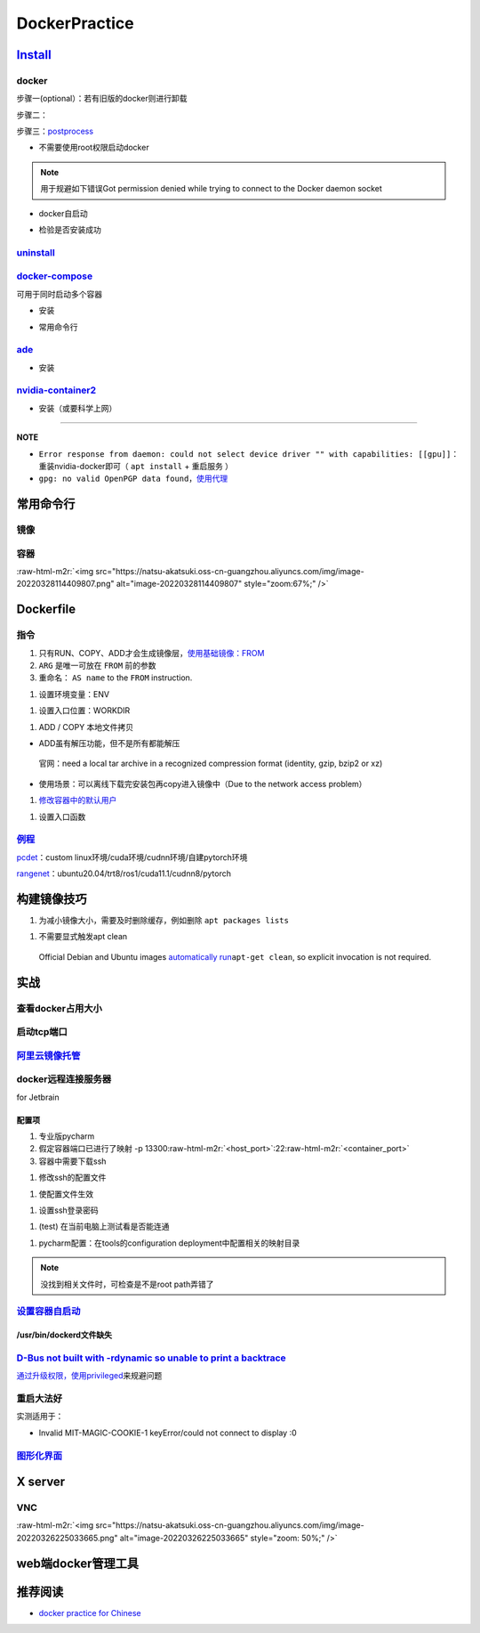 .. role:: raw-html-m2r(raw)
   :format: html


DockerPractice
==============

`Install <https://docs.docker.com/engine/install/ubuntu/#uninstall-docker-engine>`_
---------------------------------------------------------------------------------------

docker
^^^^^^

步骤一(optional）：若有旧版的docker则进行卸载

.. prompt:: bash $,# auto

   $ sudo apt-get remove docker docker-engine docker.io containerd runc

步骤二：

.. prompt:: bash $,# auto

   $ sudo apt-get update
   $ sudo apt-get install -y \
       apt-transport-https \
       ca-certificates \
       curl \
       gnupg-agent \
       software-properties-common
   $ curl -fsSL https://download.docker.com/linux/ubuntu/gpg | sudo apt-key add -
   $ sudo apt-key fingerprint 0EBFCD88
   $ sudo add-apt-repository \
      "deb [arch=amd64] https://download.docker.com/linux/ubuntu \
      $(lsb_release -cs) \
      stable"
   $ sudo apt-get update
   $ sudo apt-get install -y docker-ce docker-ce-cli containerd.io

步骤三：\ `postprocess <https://docs.docker.com/engine/install/linux-postinstall/>`_


* 不需要使用root权限启动docker

.. prompt:: bash $,# auto

   $ sudo groupadd docker           # 创建一个docker组
   $ sudo usermod -aG docker $USER  # 将用户添加到该组中
   $ newgrp docker                  # 使配置生效，若未生效尝试重启或注销

.. note:: 用于规避如下错误Got permission denied while trying to connect to the Docker daemon socket



* docker自启动

.. prompt:: bash $,# auto

   $ sudo systemctl enable docker


* 检验是否安装成功

.. prompt:: bash $,# auto

   $ docker run hello-world

`uninstall <https://blog.kehan.xyz/2020/08/06/Ubuntu-18-04-%E5%9C%A8-Clion-%E4%B8%AD%E4%BD%BF%E7%94%A8-Docker-%E6%8F%92%E4%BB%B6/>`_
^^^^^^^^^^^^^^^^^^^^^^^^^^^^^^^^^^^^^^^^^^^^^^^^^^^^^^^^^^^^^^^^^^^^^^^^^^^^^^^^^^^^^^^^^^^^^^^^^^^^^^^^^^^^^^^^^^^^^^^^^^^^^^^^^^^^^^^^

.. prompt:: bash $,# auto

   $ sudo apt purge docker-ce docker-ce-cli containerd.io

`docker-compose <https://docs.docker.com/compose/install/>`_
^^^^^^^^^^^^^^^^^^^^^^^^^^^^^^^^^^^^^^^^^^^^^^^^^^^^^^^^^^^^^^^^

可用于同时启动多个容器


* 安装

.. prompt:: bash $,# auto

   $ sudo curl -L "https://github.com/docker/compose/releases/download/1.29.1/docker-compose-$(uname -s)-$(uname -m)" -o /usr/local/bin/docker-compose
   $ sudo chmod +x /usr/local/bin/docker-compose


* 常用命令行

.. prompt:: bash $,# auto

   # --- 需在docker-compose.yml文件所在目录运行
   # 列举compose管理中的容器
   $ docker-compose ps  
   # 删除compose管理下的容器 -v(删除匿名卷) -f（跳过confirm stage）
   $ docker-compose rm

`ade <https://ade-cli.readthedocs.io/en/latest/install.html#requirements>`_
^^^^^^^^^^^^^^^^^^^^^^^^^^^^^^^^^^^^^^^^^^^^^^^^^^^^^^^^^^^^^^^^^^^^^^^^^^^^^^^


* 安装

.. prompt:: bash $,# auto

   $ cd /usr/local/bin
   $ sudo wget https://gitlab.com/ApexAI/ade-cli/uploads/f6c47dc34cffbe90ca197e00098bdd3f/ade+x86_64
   $ sudo mv ade+x86_64 ade
   $ sudo chmod +x ade
   $ sudo ade update-cli

`nvidia-container2 <https://docs.nvidia.com/datacenter/cloud-native/container-toolkit/install-guide.html#docker>`_
^^^^^^^^^^^^^^^^^^^^^^^^^^^^^^^^^^^^^^^^^^^^^^^^^^^^^^^^^^^^^^^^^^^^^^^^^^^^^^^^^^^^^^^^^^^^^^^^^^^^^^^^^^^^^^^^^^^^^^


* 安装（或要科学上网）

.. prompt:: bash $,# auto

   $ distribution=$(. /etc/os-release;echo $ID$VERSION_ID) && curl -s -L https://nvidia.github.io/libnvidia-container/gpgkey | sudo apt-key add - && curl -s -L https://nvidia.github.io/libnvidia-container/$distribution/libnvidia-container.list | sudo tee /etc/apt/sources.list.d/nvidia-container-toolkit.list

   $ sudo apt-get update
   $ sudo apt-get install -y nvidia-docker2
   $ sudo systemctl restart docker

----

**NOTE**


* ``Error response from daemon: could not select device driver "" with capabilities: [[gpu]]``\ ：重装nvidia-docker即可（ ``apt install`` + ``重启服务`` ）
* ``gpg: no valid OpenPGP data found``\ ，\ `使用代理 <https://github.com/NVIDIA/nvidia-docker/issues/1367>`_

常用命令行
----------

镜像
^^^^

.. prompt:: bash $,# auto

   # 从远程仓拉取镜像
   $ docker pull <image_name>
   # 删除镜像
   $ docker rmi  <image_name>
   # 导出镜像
   # e.g. docker save sleipnir-trt7.2.3 -o sleipnir-trt7.2.3.tar
   $ docker save <image_name> -o <sleipnir-trt7.2.3.tar>
   # 导入镜像
   $ docker load -i <tar file>
   # 从文件创建镜像
   $ docker build .
   # option:
   # -q:             构建时终端不输出任何信息
   # -f:             指定构建时用到到文件名 
   # -t:             镜像名 repository/img_name:version 
   # --network host: 使用主机的网络模式
   # .               Dockerfile文件的所在路径

容器
^^^^

.. prompt:: bash $,# auto

   # 启动、重启、暂停容器
   $ docker start/restart/stop
   # 显示正在运行的容器
   $ docker ps  (-a 显示所有的容器，包括暂停的)
   # 创建容器
   $ docker run <image_name>
   # 删除容器
   $ docker rm  <container_name>
   # 删除所有暂停的容器
   $ docker container prune
   # or q: Only display container IDs
   $ docker rm $(docker ps --filter status=exited -q)
   # 在已启动的容器中再开一个终端
   $ docker exec -it /bin/bash
   # 将容器打包为镜像
   # docker commit -a="author_name" -m="commit_msg" 77fba26ef98f rangenet:1.0
   $ docker commit -a="author_name" -m="commit_msg" <container_id> <img_name:version>
   # 构建容器
   $ docker run <option> PATH
   # --gpus all: 容器可用的GPU ('all' to pass all GPUs)
   # --privileged: 提供更多的访问权限
   # -t: 在容器中启动一个终端
   # -i: 与容器的标准输入进行交互（一般跟-t一起使用）
   # -d: 后台运行
   # -p：端口映射 8888:8888

:raw-html-m2r:`<img src="https://natsu-akatsuki.oss-cn-guangzhou.aliyuncs.com/img/image-20220328114409807.png" alt="image-20220328114409807" style="zoom:67%;" />`

Dockerfile
----------

指令
^^^^


#. 
   只有RUN、COPY、ADD才会生成镜像层，\ `使用基础镜像：FROM <https://docs.docker.com/engine/reference/builder/#from>`_

#. 
   ``ARG`` 是唯一可放在 ``FROM`` 前的参数

#. 
   重命名： ``AS name`` to the ``FROM`` instruction.  

.. prompt:: bash $,# auto

   FROM ubuntu:${DISTRIBUTION} AS lanelet2_deps


#. 设置环境变量：ENV

.. prompt:: bash $,# auto

   ENV LANG C.UTF-8
   ENV LC_ALL C.UTF-8
   # also: ENV LANG=C.UTF-8 LC_ALL=C.UTF-8


#. 设置入口位置：WORKDIR

.. prompt:: bash $,# auto

   # 即设置执行docker exec或run后进入的目录
   WORKDIR <dir>


#. ADD / COPY 本地文件拷贝


* ADD虽有解压功能，但不是所有都能解压

..

   官网：need a local tar archive in a recognized compression format (identity, gzip, bzip2 or xz)



* 使用场景：可以离线下载完安装包再copy进入镜像中（Due to the network access problem）


#. `修改容器中的默认用户 <https://docs.docker.com/develop/develop-images/dockerfile_best-practices/#user>`_

.. prompt:: bash $,# auto

   # useradd -m <user_name> && yes <password> | passwd <user_name>
   RUN useradd -m helios && yes helios | passwd helios
   USER helios


#. 设置入口函数

.. prompt:: bash $,# auto

   ENTRYPOINT ["/bin/bash"]

`例程 <https://docs.docker.com/develop/develop-images/dockerfile_best-practices/#dont-install-unnecessary-packages>`_
^^^^^^^^^^^^^^^^^^^^^^^^^^^^^^^^^^^^^^^^^^^^^^^^^^^^^^^^^^^^^^^^^^^^^^^^^^^^^^^^^^^^^^^^^^^^^^^^^^^^^^^^^^^^^^^^^^^^^^^^^

`pcdet <https://github.com/open-mmlab/OpenPCDet/blob/v0.1/docker/Dockerfile>`_\ ：custom linux环境/cuda环境/cudnn环境/自建pytorch环境

`rangenet <https://github.com/Natsu-Akatsuki/RangeNetTrt8/blob/master/docker/Dockerfile-tensorrt8.2.2>`_\ ：ubuntu20.04/trt8/ros1/cuda11.1/cudnn8/pytorch

构建镜像技巧
------------


#. 为减小镜像大小，需要及时删除缓存，例如删除 ``apt packages lists``

.. prompt:: bash $,# auto

   $ rm -rf /var/lib/apt/lists/*


#. 不需要显式触发apt clean

..

   Official Debian and Ubuntu images `automatically run <http://www.smartredirect.de/redir/clickGate.php?u=IgKHHLBT&m=1&p=8vZ5ugFkSx&t=vHbSdnLT&st=&s=&url=https%3A%2F%2Fgithub.com%2Fmoby%2Fmoby%2Fblob%2F03e2923e42446dbb830c654d0eec323a0b4ef02a%2Fcontrib%2Fmkimage%2Fdebootstrap%23L82-L105&r=https%3A%2F%2Fdocs.docker.com%2Fdevelop%2Fdevelop-images%2Fdockerfile_best-practices%2F%23dont-install-unnecessary-packages>`_\ ``apt-get clean``\ , so explicit invocation is not required.


实战
----

查看docker占用大小
^^^^^^^^^^^^^^^^^^

.. prompt:: bash $,# auto

   $ docker system df


.. image:: https://natsu-akatsuki.oss-cn-guangzhou.aliyuncs.com/img/3HacQGLIn8pYe8Fp.png!thumbnail
   :target: https://natsu-akatsuki.oss-cn-guangzhou.aliyuncs.com/img/3HacQGLIn8pYe8Fp.png!thumbnail
   :alt: img


启动tcp端口
^^^^^^^^^^^

.. prompt:: bash $,# auto

   # expose docker tcp port
   $ sudo vim /lib/systemd/system/docker.service
   # 在ExecStart，后面追加 -H tcp://127.0.0.1:2375
   $ ...
   $ systemctl daemon-reload
   $ systemctl restart docker

`阿里云镜像托管 <https://cr.console.aliyun.com/cn-hangzhou/instance/repositories>`_
^^^^^^^^^^^^^^^^^^^^^^^^^^^^^^^^^^^^^^^^^^^^^^^^^^^^^^^^^^^^^^^^^^^^^^^^^^^^^^^^^^^^^^^

.. prompt:: bash $,# auto

   # 登录 docker login 无
   $ docker login --username=<...> registry.cn-hangzhou.aliyuncs.com
   # 拉取
   $ docker pull registry.cn-hangzhou.aliyuncs.com/gdut-iidcc/sleipnir:<镜像版本号>
   # 推送
   $ docker login --username=<...> registry.cn-hangzhou.aliyuncs.com
   $ docker tag <ImageId> registry.cn-hangzhou.aliyuncs.com/gdut-iidcc/sleipnir:<镜像版本号>
   $ docker push registry.cn-hangzhou.aliyuncs.com/gdut-iidcc/sleipnir:<镜像版本号>

docker远程连接服务器
^^^^^^^^^^^^^^^^^^^^

for Jetbrain

配置项
~~~~~~


#. 
   专业版pycharm

#. 
   假定容器端口已进行了映射  -p  13300\ :raw-html-m2r:`<host_port>`\ :22\ :raw-html-m2r:`<container_port>`

#. 
   容器中需要下载ssh

.. prompt:: bash $,# auto

   $ apt install openssh-server


#. 修改ssh的配置文件

.. prompt:: bash $,# auto

   # 将PermitRootLogin prohibit-passwd 改为 PermitRootLogin yes
   $ vim /etc/ssh/sshd_config


#. 使配置文件生效

.. prompt:: bash $,# auto

   $ service ssh restart


#. 设置ssh登录密码

.. prompt:: bash $,# auto

   $ passwd


#. (test) 在当前电脑上测试看是否能连通

.. prompt:: bash $,# auto

   # ssh root@127.0.0.1 -p 13300
   $ ssh root@host_ip -p <host_port>


#. pycharm配置：在tools的configuration deployment中配置相关的映射目录

.. note:: 没找到相关文件时，可检查是不是root path弄错了


`设置容器自启动 <https://www.cnblogs.com/royfans/p/11393791.html>`_
^^^^^^^^^^^^^^^^^^^^^^^^^^^^^^^^^^^^^^^^^^^^^^^^^^^^^^^^^^^^^^^^^^^^^^^

.. prompt:: bash $,# auto

   # 启动时设置
   $ docker run --restart=always
   # 已启动时使用如下命令（ps：不是所有配置都能update）
   $ docker update --restart=always <container_id>

/usr/bin/dockerd文件缺失
~~~~~~~~~~~~~~~~~~~~~~~~

.. prompt:: bash $,# auto

   # Uninstall the Docker Engine, CLI, and Containerd packages:
   $ sudo apt purge docker-ce docker-ce-cli containerd.io
   # reinstall docker
   # ...

`D-Bus not built with -rdynamic so unable to print a backtrace <https://answers.ros.org/question/301056/ros2-rviz-in-docker-container/>`_
^^^^^^^^^^^^^^^^^^^^^^^^^^^^^^^^^^^^^^^^^^^^^^^^^^^^^^^^^^^^^^^^^^^^^^^^^^^^^^^^^^^^^^^^^^^^^^^^^^^^^^^^^^^^^^^^^^^^^^^^^^^^^^^^^^^^^^^^^^^^^

`通过升级权限，使用privileged <https://shimo.im/docs/h6qXyV9PkwKy9Gdv#anchor-Fd7q>`_\ 来规避问题

重启大法好
^^^^^^^^^^

实测适用于：


* Invalid MIT-MAGIC-COOKIE-1 keyError/could not connect to display :0

`图形化界面 <http://wiki.ros.org/docker/Tutorials/GUI>`_
^^^^^^^^^^^^^^^^^^^^^^^^^^^^^^^^^^^^^^^^^^^^^^^^^^^^^^^^^^^^

X server
--------

VNC
^^^

:raw-html-m2r:`<img src="https://natsu-akatsuki.oss-cn-guangzhou.aliyuncs.com/img/image-20220326225033665.png" alt="image-20220326225033665" style="zoom: 50%;" />`

web端docker管理工具
-------------------

.. prompt:: bash $,# auto

   $ docker pull portainer/portainer
   $ docker run -d -p 9000:9000 -v /var/run/docker.sock:/var/run/docker.sock --restart=always --name prtainer portainer/portainer


.. image:: https://natsu-akatsuki.oss-cn-guangzhou.aliyuncs.com/img/image-20220328135012736.png
   :target: https://natsu-akatsuki.oss-cn-guangzhou.aliyuncs.com/img/image-20220328135012736.png
   :alt: image-20220328135012736


推荐阅读
--------


* `docker practice for Chinese <https://github.com/yeasy/docker_practice>`_
